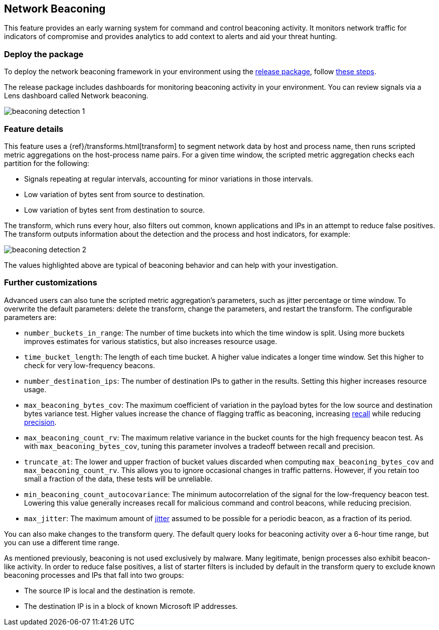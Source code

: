 [[network-beaconing-framework]]
== Network Beaconing

This feature provides an early warning system for command and control beaconing activity. It monitors network traffic for indicators of compromise and provides analytics to add context to alerts and aid your threat hunting.

[discrete]
=== Deploy the package

To deploy the network beaconing framework in your environment using the https://github.com/elastic/detection-rules/releases/tag/ML-Beaconing-20211216-1[release package], follow https://github.com/elastic/detection-rules/blob/main/docs/experimental-machine-learning/beaconing.md[these steps].

The release package includes dashboards for monitoring beaconing activity in your environment. You can review signals via a Lens dashboard called Network beaconing.

[role="screenshot"]
image::images/beaconing-detection-1.png[]

[discrete]
=== Feature details

This feature uses a {ref}/transforms.html[transform] to segment network data by host and process name, then runs scripted metric aggregations on the host-process name pairs. For a given time window, the scripted metric aggregation checks each partition for the following:

* Signals repeating at regular intervals, accounting for minor variations in those intervals.
* Low variation of bytes sent from source to destination.
* Low variation of bytes sent from destination to source.

The transform, which runs every hour, also filters out common, known applications and IPs in an attempt to reduce false positives. The transform outputs information about the detection and the process and host indicators, for example:

[role="screenshot"]
image::images/beaconing-detection-2.png[]
The values highlighted above are typical of beaconing behavior and can help with your investigation.

[discrete]
=== Further customizations

Advanced users can also tune the scripted metric aggregation's parameters, such as jitter percentage or time window. To overwrite the default parameters: delete the transform, change the parameters, and restart the transform. The configurable parameters are:

* `number_buckets_in_range`: The number of time buckets into which the time window is split. Using more buckets improves estimates for various statistics, but also increases resource usage.
* `time_bucket_length`: The length of each time bucket. A higher value indicates a longer time window. Set this higher to check for very low-frequency beacons.
* `number_destination_ips`: The number of destination IPs to gather in the results. Setting this higher increases resource usage.
* `max_beaconing_bytes_cov`: The maximum coefficient of variation in the payload bytes for the low source and destination bytes variance test. Higher values increase the chance of flagging traffic as beaconing, increasing https://en.wikipedia.org/wiki/Precision_and_recall[recall] while reducing https://en.wikipedia.org/wiki/Precision_and_recall[precision].
* `max_beaconing_count_rv`: The maximum relative variance in the bucket counts for the high frequency beacon test. As with `max_beaconing_bytes_cov`, tuning this parameter involves a tradeoff between recall and precision.
* `truncate_at`: The lower and upper fraction of bucket values discarded when computing `max_beaconing_bytes_cov` and `max_beaconing_count_rv`. This allows you to ignore occasional changes in traffic patterns. However, if you retain too small a fraction of the data, these tests will be unreliable.
* `min_beaconing_count_autocovariance`: The minimum autocorrelation of the signal for the low-frequency beacon test. Lowering this value generally increases recall for malicious command and control beacons, while reducing precision.
* `max_jitter`: The maximum amount of https://en.wikipedia.org/wiki/Jitter[jitter] assumed to be possible for a periodic beacon, as a fraction of its period.

You can also make changes to the transform query. The default query looks for beaconing activity over a 6-hour time range, but you can use a different time range.

As mentioned previously, beaconing is not used exclusively by malware. Many legitimate, benign processes also exhibit beacon-like activity. In order to reduce false positives, a list of starter filters is included by default in the transform query to exclude known beaconing processes and IPs that fall into two groups:

* The source IP is local and the destination is remote.
* The destination IP is in a block of known Microsoft IP addresses.
